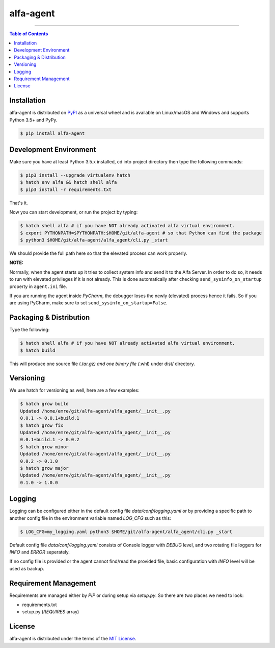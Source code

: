 alfa-agent
==========

-----

.. contents:: **Table of Contents**
    :backlinks: none


Installation
------------

alfa-agent is distributed on `PyPI <https://pypi.org>`_ as a universal
wheel and is available on Linux/macOS and Windows and supports
Python 3.5+ and PyPy.

.. code-block:: bash

    $ pip install alfa-agent


Development Environment
-----------------------

Make sure you have at least Python 3.5.x installed, cd into project directory then type the following commands:

.. code-block:: bash

    $ pip3 install --upgrade virtualenv hatch
    $ hatch env alfa && hatch shell alfa
    $ pip3 install -r requirements.txt


That's it.

Now you can start development, or run the project by typing:

.. code-block:: bash

    $ hatch shell alfa # if you have NOT already activated alfa virtual environment.
    $ export PYTHONPATH=$PYTHONPATH:$HOME/git/alfa-agent # so that Python can find the package
    $ python3 $HOME/git/alfa-agent/alfa_agent/cli.py _start


We should provide the full path here so that the elevated process can work properly.

**NOTE:**

Normally, when the agent starts up it tries to collect system info and send it to the Alfa Server. In order to do so,
it needs to run with elevated privileges if it is not already. This is done automatically after checking
``send_sysinfo_on_startup`` property in ``agent.ini`` file.

If you are running the agent inside *PyCharm*,
the debugger loses the newly (elevated) process hence it fails. So if you are using PyCharm, make sure to set
``send_sysinfo_on_startup=False``.


Packaging & Distribution
------------------------

Type the following:

.. code-block:: bash

    $ hatch shell alfa # if you have NOT already activated alfa virtual environment.
    $ hatch build


This will produce one source file (*.tar.gz) and one binary file (*.whl) under dist/ directory.


Versioning
----------

We use hatch for versioning as well, here are a few examples:

.. code-block:: bash

    $ hatch grow build
    Updated /home/emre/git/alfa-agent/alfa_agent/__init__.py
    0.0.1 -> 0.0.1+build.1
    $ hatch grow fix
    Updated /home/emre/git/alfa-agent/alfa_agent/__init__.py
    0.0.1+build.1 -> 0.0.2
    $ hatch grow minor
    Updated /home/emre/git/alfa-agent/alfa_agent/__init__.py
    0.0.2 -> 0.1.0
    $ hatch grow major
    Updated /home/emre/git/alfa-agent/alfa_agent/__init__.py
    0.1.0 -> 1.0.0


Logging
-------

Logging can be configured either in the default config file `data/conf/logging.yaml` or by providing a specific
path to another config file in the environment variable named *LOG_CFG* such as this:

.. code-block:: bash

    $ LOG_CFG=my_logging.yaml python3 $HOME/git/alfa-agent/alfa_agent/cli.py _start


Default config file `data/conf/logging.yaml` consists of Console logger with *DEBUG* level, and two rotating file
loggers for *INFO* and *ERROR* seperately.


If no config file is provided or the agent cannot find/read the provided file, basic configuration with *INFO* level
will be used as backup.


Requirement Management
----------------------

Requirements are managed either by *PIP* or during setup via `setup.py`. So there are two places we need to look:

* requirements.txt
* setup.py (*REQUIRES* array)


License
-------

alfa-agent is distributed under the terms of the
`MIT License <https://choosealicense.com/licenses/mit>`_.
